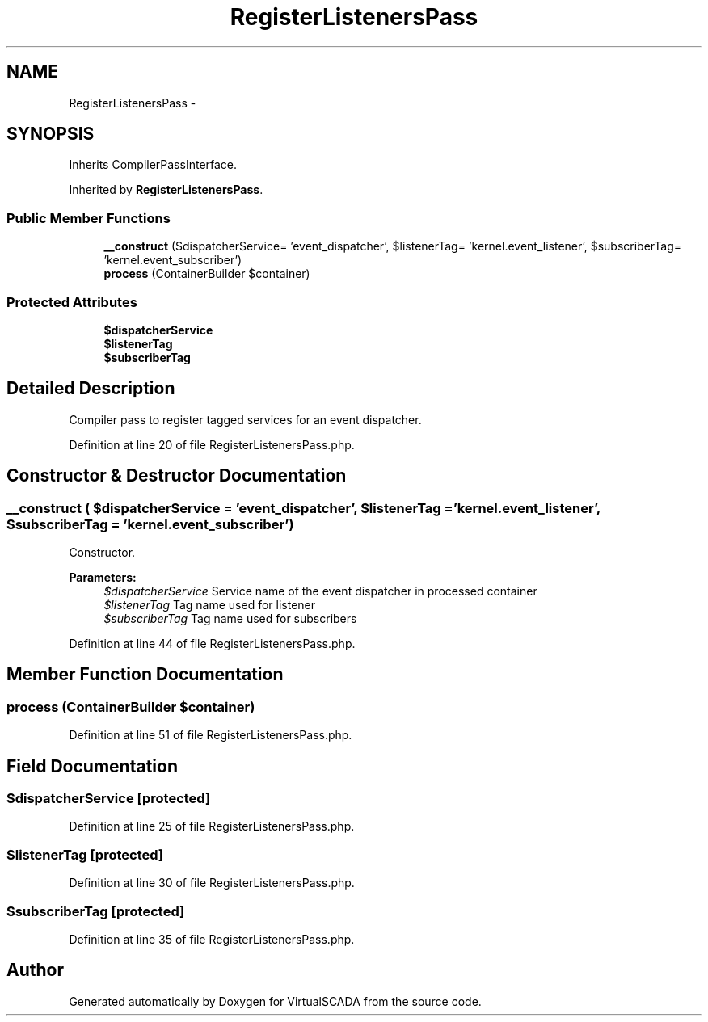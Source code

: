 .TH "RegisterListenersPass" 3 "Tue Apr 14 2015" "Version 1.0" "VirtualSCADA" \" -*- nroff -*-
.ad l
.nh
.SH NAME
RegisterListenersPass \- 
.SH SYNOPSIS
.br
.PP
.PP
Inherits CompilerPassInterface\&.
.PP
Inherited by \fBRegisterListenersPass\fP\&.
.SS "Public Member Functions"

.in +1c
.ti -1c
.RI "\fB__construct\fP ($dispatcherService= 'event_dispatcher', $listenerTag= 'kernel\&.event_listener', $subscriberTag= 'kernel\&.event_subscriber')"
.br
.ti -1c
.RI "\fBprocess\fP (ContainerBuilder $container)"
.br
.in -1c
.SS "Protected Attributes"

.in +1c
.ti -1c
.RI "\fB$dispatcherService\fP"
.br
.ti -1c
.RI "\fB$listenerTag\fP"
.br
.ti -1c
.RI "\fB$subscriberTag\fP"
.br
.in -1c
.SH "Detailed Description"
.PP 
Compiler pass to register tagged services for an event dispatcher\&. 
.PP
Definition at line 20 of file RegisterListenersPass\&.php\&.
.SH "Constructor & Destructor Documentation"
.PP 
.SS "__construct ( $dispatcherService = \fC'event_dispatcher'\fP,  $listenerTag = \fC'kernel\&.event_listener'\fP,  $subscriberTag = \fC'kernel\&.event_subscriber'\fP)"
Constructor\&.
.PP
\fBParameters:\fP
.RS 4
\fI$dispatcherService\fP Service name of the event dispatcher in processed container 
.br
\fI$listenerTag\fP Tag name used for listener 
.br
\fI$subscriberTag\fP Tag name used for subscribers 
.RE
.PP

.PP
Definition at line 44 of file RegisterListenersPass\&.php\&.
.SH "Member Function Documentation"
.PP 
.SS "process (ContainerBuilder $container)"

.PP
Definition at line 51 of file RegisterListenersPass\&.php\&.
.SH "Field Documentation"
.PP 
.SS "$dispatcherService\fC [protected]\fP"

.PP
Definition at line 25 of file RegisterListenersPass\&.php\&.
.SS "$listenerTag\fC [protected]\fP"

.PP
Definition at line 30 of file RegisterListenersPass\&.php\&.
.SS "$subscriberTag\fC [protected]\fP"

.PP
Definition at line 35 of file RegisterListenersPass\&.php\&.

.SH "Author"
.PP 
Generated automatically by Doxygen for VirtualSCADA from the source code\&.
